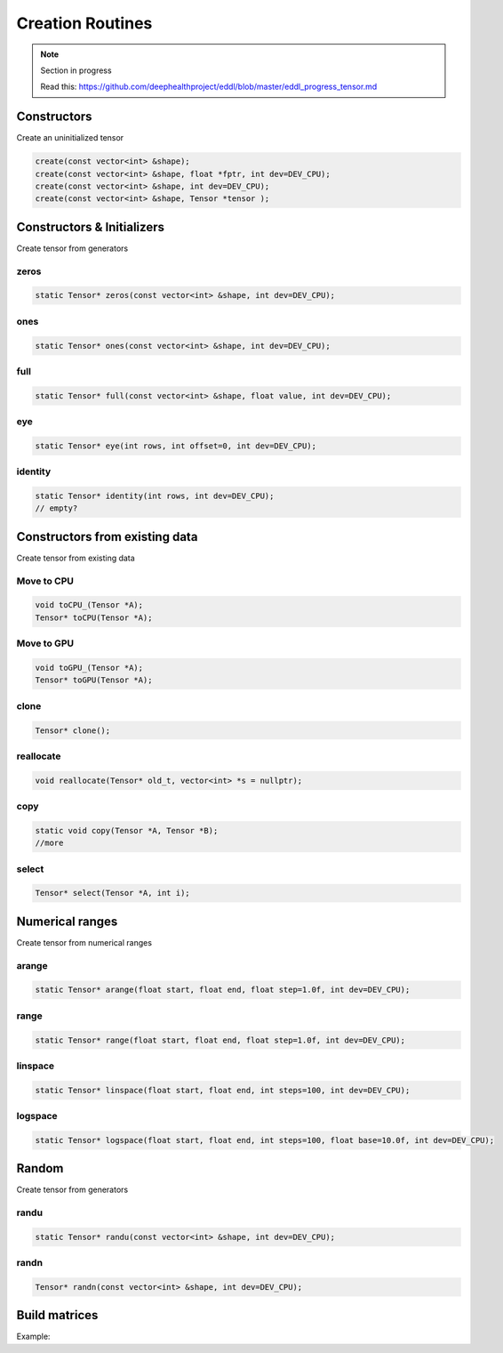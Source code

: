 Creation Routines
=================

.. note::

    Section in progress

    Read this: https://github.com/deephealthproject/eddl/blob/master/eddl_progress_tensor.md


Constructors
-------------

Create an uninitialized tensor

.. doxygenfunction:: eddlT::create(const vector<int>&)
.. doxygenfunction:: eddlT::create(const vector<int>&, float *, int)
.. doxygenfunction:: eddlT::create(const vector<int>&, int)
.. doxygenfunction:: eddlT::create(const vector<int>&, float *)

.. code-block:: c++

    create(const vector<int> &shape);
    create(const vector<int> &shape, float *fptr, int dev=DEV_CPU);
    create(const vector<int> &shape, int dev=DEV_CPU);
    create(const vector<int> &shape, Tensor *tensor );

Constructors & Initializers
-----------------------------

Create tensor from generators

zeros
^^^^^^^^^

.. doxygenfunction:: eddlT::zeros

.. code-block:: c++

    static Tensor* zeros(const vector<int> &shape, int dev=DEV_CPU);
    
ones
^^^^^^^^^

.. doxygenfunction:: eddlT::ones

.. code-block:: c++

    static Tensor* ones(const vector<int> &shape, int dev=DEV_CPU);
    
full
^^^^^^^^^

.. doxygenfunction:: eddlT::full

.. code-block:: c++

    static Tensor* full(const vector<int> &shape, float value, int dev=DEV_CPU);


eye
^^^^^^^^^

.. doxygenfunction:: eddlT::eye

.. code-block:: c++

    static Tensor* eye(int rows, int offset=0, int dev=DEV_CPU);
    
identity
^^^^^^^^^

.. doxygenfunction:: eddlT::identity

.. code-block:: c++

    static Tensor* identity(int rows, int dev=DEV_CPU);
    // empty?




Constructors from existing data
--------------------------------

Create tensor from existing data

Move to CPU
^^^^^^^^^^^^

.. doxygenfunction:: eddlT::toCPU_

.. doxygenfunction:: eddlT::toCPU

.. code-block:: c++

    void toCPU_(Tensor *A);
    Tensor* toCPU(Tensor *A);

Move to GPU
^^^^^^^^^^^^

.. doxygenfunction:: eddlT::toGPU_

.. doxygenfunction:: eddlT::toGPU

.. code-block:: c++

    void toGPU_(Tensor *A);
    Tensor* toGPU(Tensor *A);

clone
^^^^^^^^^

.. doxygenfunction:: eddlT::clone

.. code-block:: c++

    Tensor* clone();
    

reallocate
^^^^^^^^^^^

.. doxygenfunction:: eddlT::reallocate

.. code-block:: c++

    void reallocate(Tensor* old_t, vector<int> *s = nullptr);
    

copy
^^^^^^^^^

.. doxygenfunction:: eddlT::copyTensor

.. code-block:: c++

    static void copy(Tensor *A, Tensor *B);
    //more

select
^^^^^^^^^

.. doxygenfunction:: eddlT::select

.. code-block:: c++

    Tensor* select(Tensor *A, int i);

Numerical ranges
-----------------

Create tensor from numerical ranges

arange
^^^^^^^^^

.. doxygenfunction:: eddlT::arange

.. code-block:: c++

    static Tensor* arange(float start, float end, float step=1.0f, int dev=DEV_CPU);
    
range
^^^^^^^^^

.. doxygenfunction:: eddlT::range

.. code-block:: c++

    static Tensor* range(float start, float end, float step=1.0f, int dev=DEV_CPU);
    
linspace
^^^^^^^^^

.. doxygenfunction:: eddlT::linspace

.. code-block:: c++

    static Tensor* linspace(float start, float end, int steps=100, int dev=DEV_CPU);
    
logspace
^^^^^^^^^

.. doxygenfunction:: eddlT::logspace

.. code-block:: c++

    static Tensor* logspace(float start, float end, int steps=100, float base=10.0f, int dev=DEV_CPU);
 

Random
-------

Create tensor from generators


randu
^^^^^^^^^

.. doxygenfunction:: eddlT::randu

.. code-block:: c++

    static Tensor* randu(const vector<int> &shape, int dev=DEV_CPU);
    
randn
^^^^^^^^^

.. doxygenfunction:: eddlT::randn

.. code-block:: c++

    Tensor* randn(const vector<int> &shape, int dev=DEV_CPU);


Build matrices
-----------------

.. doxygenfunction:: eddlT::diag(Tensor *, int, int)


Example:

.. code-block:: c++
   :linenos:

    static Tensor* diag(Tensor* A, int k=0, int dev=DEV_CPU);
    // tri?

